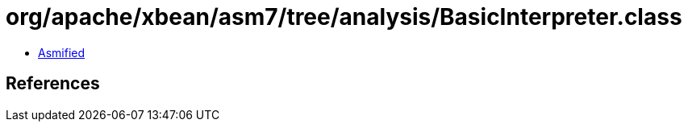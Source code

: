 = org/apache/xbean/asm7/tree/analysis/BasicInterpreter.class

 - link:BasicInterpreter-asmified.java[Asmified]

== References

